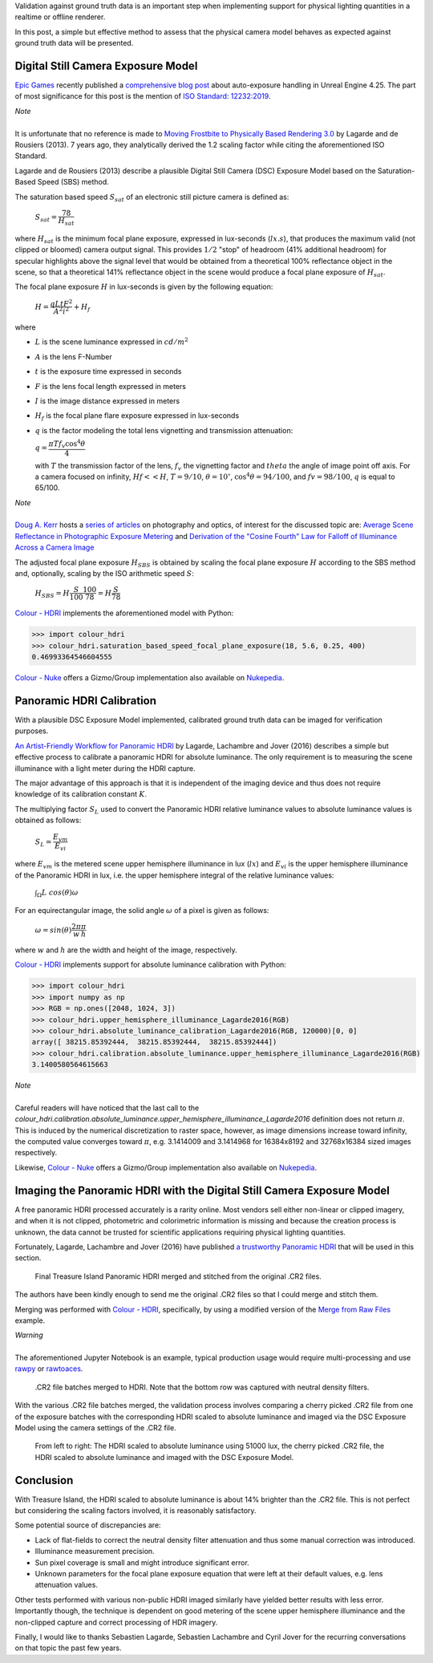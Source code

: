 .. title: Physical Lighting Quantities: Tying Both Ends
.. slug: physical-lighting-quantities-tying-both-ends
.. date: 2020-03-16 07:28:05 UTC
.. tags: absolute luminance calibration, colour science, digital still camera exposure model, physical quantities
.. category: 
.. link: 
.. description: 
.. type: text
.. has_math: true

Validation against ground truth data is an important step when implementing
support for physical lighting quantities in a realtime or offline renderer.

In this post, a simple but effective method to assess that the physical camera
model behaves as expected against ground truth data will be presented.

.. TEASER_END

Digital Still Camera Exposure Model
^^^^^^^^^^^^^^^^^^^^^^^^^^^^^^^^^^^

`Epic Games <https://www.epicgames.com/site/en-US/about>`__ recently published
a `comprehensive blog post <https://www.unrealengine.com/en-US/tech-blog/how-epic-games-is-handling-auto-exposure-in-4-25>`__
about auto-exposure handling in Unreal Engine 4.25. The part of most significance
for this post is the mention of
`ISO Standard: 12232:2019 <https://www.iso.org/standard/73758.html>`__.

.. class:: alert alert-dismissible alert-info

    | *Note*
    |
    | It is unfortunate that no reference is made to
        `Moving Frostbite to Physically Based Rendering 3.0 <https://seblagarde.files.wordpress.com/2015/07/course_notes_moving_frostbite_to_pbr_v32.pdf>`__
        by Lagarde and de Rousiers (2013). 7 years ago, they analytically
        derived the 1.2 scaling factor while citing the aforementioned ISO
        Standard.

Lagarde and de Rousiers (2013) describe a plausible Digital Still Camera (DSC)
Exposure Model based on the Saturation-Based Speed (SBS) method.

The saturation based speed :math:`S_{sat}` of an electronic still picture
camera is defined as:

    :math:`S_{sat}=\cfrac{78}{H_{sat}}`

where :math:`H_{sat}` is the minimum focal plane exposure, expressed in
lux-seconds (:math:`lx.s`), that produces the maximum valid (not clipped or
bloomed) camera output signal. This provides :math:`1/2` "stop" of headroom
(41% additional headroom) for specular highlights above the signal level that
would be obtained from a theoretical 100% reflectance object in the scene,
so that a theoretical 141% reflectance object in the scene would produce a
focal plane exposure of :math:`H_{sat}`.

The focal plane exposure :math:`H` in lux-seconds is given by the following
equation:

    :math:`H=\cfrac{q L t F^2}{A^2 i^2} + H_f`

where

-   :math:`L` is the scene luminance expressed in :math:`cd/m^2`
-   :math:`A` is the lens F-Number
-   :math:`t` is the exposure time expressed in seconds
-   :math:`F` is the lens focal length expressed in meters
-   :math:`I` is the image distance expressed in meters
-   :math:`H_f` is the focal plane flare exposure expressed in lux-seconds
-   :math:`q` is the factor modeling the total lens vignetting and transmission
    attenuation:

    :math:`q=\cfrac{\pi T f_v \cos^4\theta}{4}`

    with :math:`T` the transmission factor of the lens, :math:`f_v` the
    vignetting factor and :math:`theta` the angle of image point off axis.
    For a camera focused on infinity, :math:`Hf<<H`, :math:`T=9/10`,
    :math:`\theta=10^{\circ}`, :math:`\cos^4\theta=94/100`, and
    :math:`fv=98/100`, :math:`q` is equal to 65/100.

.. class:: alert alert-dismissible alert-info

    | *Note*
    |
    | `Doug A. Kerr <http://dougkerr.net/>`__ hosts a
        `series of articles <http://dougkerr.net/Pumpkin/index.htm>`__ on
        photography and optics, of interest for the discussed topic are:
        `Average Scene Reflectance in Photographic Exposure Metering <http://dougkerr.net/Pumpkin/articles/Scene_Reflectance.pdf>`__
        and `Derivation of the "Cosine Fourth" Law for Falloff of Illuminance Across a Camera Image <http://dougkerr.net/Pumpkin/articles/Cosine_Fourth_Falloff.pdf>`__

The adjusted focal plane exposure :math:`H_{SBS}` is obtained by scaling
the focal plane exposure :math:`H` according to the SBS method and, optionally,
scaling by the ISO arithmetic speed :math:`S`:

    :math:`H_{SBS}=H\cfrac{S}{100}\cfrac{100}{78}=H\cfrac{S}{78}`

`Colour - HDRI <https://github.com/colour-science/colour-hdri/blob/develop/colour_hdri/exposure/dsc.py>`__
implements the aforementioned model with Python:

.. code:: python

    >>> import colour_hdri
    >>> colour_hdri.saturation_based_speed_focal_plane_exposure(18, 5.6, 0.25, 400)
    0.46993364546604555

`Colour - Nuke <https://github.com/colour-science/colour-nuke/blob/master/colour_nuke/scripts/digital_still_camera_exposure.nk>`__
offers a Gizmo/Group implementation also available on
`Nukepedia <http://www.nukepedia.com/gizmos/image/digital_still_camera_exposure>`__.

.. image:: /images/Blog_Saturation_Based_Speed_Focal_Plane_Exposure_in_Nuke.png

Panoramic HDRI Calibration
^^^^^^^^^^^^^^^^^^^^^^^^^^

With a plausible DSC Exposure Model implemented, calibrated ground truth data
can be imaged for verification purposes.

`An Artist-Friendly Workflow for Panoramic HDRI <http://blog.selfshadow.com/publications/s2016-shading-course/unity/s2016_pbs_unity_hdri_notes.pdf>`__
by Lagarde, Lachambre and Jover (2016) describes a simple but effective process
to calibrate a panoramic HDRI for absolute luminance. The only requirement is
to measuring the scene illuminance with a light meter during the HDRI capture.

The major advantage of this approach is that it is independent of the imaging
device and thus does not require knowledge of its calibration constant :math:`K`.

The multiplying factor :math:`S_L` used to convert the Panoramic HDRI relative
luminance values to absolute luminance values is obtained as follows:

    :math:`S_L=\cfrac{E_{vm}}{E_{vi}}`

where :math:`E_{vm}` is the metered scene upper hemisphere illuminance in
lux (:math:`lx`) and :math:`E_{vi}` is the upper hemisphere illuminance of the
Panoramic HDRI in lux, i.e. the upper hemisphere integral of the relative
luminance values:

    :math:`\int_{\Omega}{L\ cos(\theta)\omega}`

For an equirectangular image, the solid angle :math:`\omega` of a pixel is given
as follows:

    :math:`\omega=sin(\theta)\cfrac{2\pi}{w}\cfrac{\pi}{h}`

where :math:`w` and :math:`h` are the width and height of the image,
respectively.

`Colour - HDRI <https://github.com/colour-science/colour-hdri/blob/develop/colour_hdri/calibration/absolute_luminance.py>`__
implements support for absolute luminance calibration with Python:

.. code:: python

    >>> import colour_hdri
    >>> import numpy as np
    >>> RGB = np.ones([2048, 1024, 3])
    >>> colour_hdri.upper_hemisphere_illuminance_Lagarde2016(RGB)
    >>> colour_hdri.absolute_luminance_calibration_Lagarde2016(RGB, 120000)[0, 0]
    array([ 38215.85392444,  38215.85392444,  38215.85392444])
    >>> colour_hdri.calibration.absolute_luminance.upper_hemisphere_illuminance_Lagarde2016(RGB)
    3.1400580564615663

.. class:: alert alert-dismissible alert-info

    | *Note*
    |
    | Careful readers will have noticed that the last call to the
        `colour_hdri.calibration.absolute_luminance.upper_hemisphere_illuminance_Lagarde2016`
        definition does not return :math:`\pi`. This is induced by the
        numerical discretization to raster space, however, as image dimensions
        increase toward infinity, the computed value converges toward
        :math:`\pi`, e.g. 3.1414009 and 3.1414968 for 16384x8192 and 32768x16384
        sized images respectively.

Likewise, `Colour - Nuke <https://github.com/colour-science/colour-nuke/blob/master/colour_nuke/scripts/panoramic_hdri_absolute_luminance_calibration.nk>`__
offers a Gizmo/Group implementation also available on
`Nukepedia <http://www.nukepedia.com/gizmos/colour/panoramic-hdri-absolute-luminance-calibration>`__.

.. image:: /images/Blog_Absolute_Luminance_Calibration_in_Nuke.png

Imaging the Panoramic HDRI with the Digital Still Camera Exposure Model
^^^^^^^^^^^^^^^^^^^^^^^^^^^^^^^^^^^^^^^^^^^^^^^^^^^^^^^^^^^^^^^^^^^^^^^

A free panoramic HDRI processed accurately is a rarity online. Most vendors
sell either non-linear or clipped imagery, and when it is not clipped,
photometric and colorimetric information is missing and because the creation
process is unknown, the data cannot be trusted for scientific applications
requiring physical lighting quantities.

Fortunately, Lagarde, Lachambre and Jover (2016) have published `a trustworthy
Panoramic HDRI <https://blog.selfshadow.com/publications/s2016-shading-course/unity/supplemental/index.html>`__
that will be used in this section.

.. figure:: /images/Blog_Unity_Treasure_Island_ReStitched.png

    Final Treasure Island Panoramic HDRI merged and stitched from the original
    .CR2 files.

The authors have been kindly enough to send me the original .CR2 files so that
I could merge and stitch them.

Merging was performed with `Colour - HDRI <https://github.com/colour-science/colour-hdri/blob/develop/colour_hdri/generation/radiance.py>`__,
specifically, by using a modified version of the
`Merge from Raw Files <https://github.com/colour-science/colour-hdri/blob/develop/colour_hdri/examples/examples_merge_from_raw_files.ipynb>`__
example.

.. class:: alert alert-dismissible alert-warning

    | *Warning*
    |
    | The aforementioned Jupyter Notebook is an example, typical production
        usage would require multi-processing and use
        `rawpy <https://pypi.org/project/rawpy/>`__ or
        `rawtoaces <https://github.com/ampas/rawtoaces>`__.

.. figure:: /images/Blog_Unity_Treasure_Island_ReStitched_Angles.png

    .CR2 file batches merged to HDRI. Note that the bottom row was captured
    with neutral density filters.

With the various .CR2 file batches merged, the validation process involves
comparing a cherry picked .CR2 file from one of the exposure batches with the
corresponding HDRI scaled to absolute luminance and imaged via the DSC
Exposure Model using the camera settings of the .CR2 file.

.. figure:: /images/Blog_Unity_Treasure_Island_Angle_Imaged.png

    From left to right: The HDRI scaled to absolute luminance using 51000 lux,
    the cherry picked .CR2 file, the HDRI scaled to absolute luminance and
    imaged with the DSC Exposure Model.

Conclusion
^^^^^^^^^^

With Treasure Island, the HDRI scaled to absolute luminance is about 14%
brighter than the .CR2 file. This is not perfect but considering the scaling
factors involved, it is reasonably satisfactory.

Some potential source of discrepancies are:

-   Lack of flat-fields to correct the neutral density filter attenuation and
    thus some manual correction was introduced.
-   Illuminance measurement precision.
-   Sun pixel coverage is small and might introduce significant error.
-   Unknown parameters for the focal plane exposure equation that were left at
    their default values, e.g. lens attenuation values.

Other tests performed with various non-public HDRI imaged similarly have
yielded better results with less error. Importantly though, the technique is
dependent on good metering of the scene upper hemisphere illuminance and the
non-clipped capture and correct processing of HDR imagery.

Finally, I would like to thanks Sebastien Lagarde, Sebastien Lachambre and
Cyril Jover for the recurring conversations on that topic the past few years.
